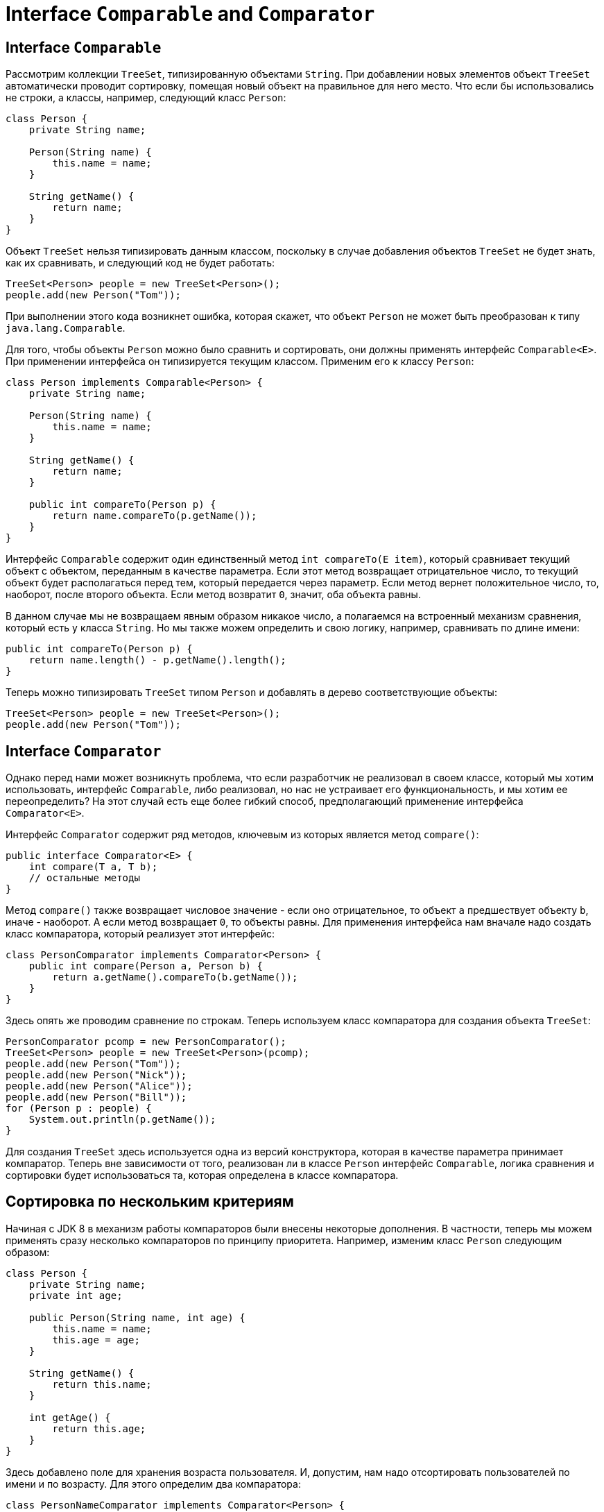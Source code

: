 = Interface `Comparable` and `Comparator`

== Interface `Comparable`

Рассмотрим коллекции `TreeSet`, типизированную объектами `String`. При добавлении новых элементов объект `TreeSet` автоматически проводит сортировку, помещая новый объект на правильное для него место. Что если бы использовались не строки, а классы, например, следующий класс `Person`:

[source, java]
----
class Person {
    private String name;

    Person(String name) {
        this.name = name;
    }

    String getName() {
        return name;
    }
}
----

Объект `TreeSet` нельзя типизировать данным классом, поскольку в случае добавления объектов `TreeSet` не будет знать, как их сравнивать, и следующий код не будет работать:

[source, java]
----
TreeSet<Person> people = new TreeSet<Person>();
people.add(new Person("Tom"));
----

При выполнении этого кода возникнет ошибка, которая скажет, что объект `Person` не может быть преобразован к типу `java.lang.Comparable`.

Для того, чтобы объекты `Person` можно было сравнить и сортировать, они должны применять интерфейс `Comparable<E>`. При применении интерфейса он типизируется текущим классом. Применим его к классу `Person`:

[source, java]
----
class Person implements Comparable<Person> {
    private String name;

    Person(String name) {
        this.name = name;
    }

    String getName() {
        return name;
    }

    public int compareTo(Person p) {
        return name.compareTo(p.getName());
    }
}
----

Интерфейс `Comparable` содержит один единственный метод `int compareTo(E item)`, который сравнивает текущий объект с объектом, переданным в качестве параметра. Если этот метод возвращает отрицательное число, то текущий объект будет располагаться перед тем, который передается через параметр. Если метод вернет положительное число, то, наоборот, после второго объекта. Если метод возвратит `0`, значит, оба объекта равны.

В данном случае мы не возвращаем явным образом никакое число, а полагаемся на встроенный механизм сравнения, который есть у класса `String`. Но мы также можем определить и свою логику, например, сравнивать по длине имени:

[source, java]
----
public int compareTo(Person p) {
    return name.length() - p.getName().length();
}
----

Теперь можно типизировать `TreeSet` типом `Person` и добавлять в дерево соответствующие объекты:

[source, java]
----
TreeSet<Person> people = new TreeSet<Person>();
people.add(new Person("Tom"));
----

== Interface `Comparator`

Однако перед нами может возникнуть проблема, что если разработчик не реализовал в своем классе, который мы хотим использовать, интерфейс `Comparable`, либо реализовал, но нас не устраивает его функциональность, и мы хотим ее переопределить? На этот случай есть еще более гибкий способ, предполагающий применение интерфейса `Comparator<E>`.

Интерфейс `Comparator` содержит ряд методов, ключевым из которых является метод `compare()`:

[source, java]
----
public interface Comparator<E> {
    int compare(T a, T b);
    // остальные методы
}
----

Метод `compare()` также возвращает числовое значение - если оно отрицательное, то объект `a` предшествует объекту `b`, иначе - наоборот. А если метод возвращает `0`, то объекты равны. Для применения интерфейса нам вначале надо создать класс компаратора, который реализует этот интерфейс:

[source, java]
----
class PersonComparator implements Comparator<Person> {
    public int compare(Person a, Person b) {
        return a.getName().compareTo(b.getName());
    }
}
----

Здесь опять же проводим сравнение по строкам. Теперь используем класс компаратора для создания объекта `TreeSet`:

[source, java]
----
PersonComparator pcomp = new PersonComparator();
TreeSet<Person> people = new TreeSet<Person>(pcomp);
people.add(new Person("Tom"));
people.add(new Person("Nick"));
people.add(new Person("Alice"));
people.add(new Person("Bill"));
for (Person p : people) {
    System.out.println(p.getName());
}
----

Для создания `TreeSet` здесь используется одна из версий конструктора, которая в качестве параметра принимает компаратор. Теперь вне зависимости от того, реализован ли в классе `Person` интерфейс `Comparable`, логика сравнения и сортировки будет использоваться та, которая определена в классе компаратора.

== Сортировка по нескольким критериям

Начиная с JDK 8 в механизм работы компараторов были внесены некоторые дополнения. В частности, теперь мы можем применять сразу несколько компараторов по принципу приоритета. Например, изменим класс `Person` следующим образом:

[source, java]
----
class Person {
    private String name;
    private int age;

    public Person(String name, int age) {
        this.name = name;
        this.age = age;
    }

    String getName() {
        return this.name;
    }

    int getAge() {
        return this.age;
    }
}
----

Здесь добавлено поле для хранения возраста пользователя. И, допустим, нам надо отсортировать пользователей по имени и по возрасту. Для этого определим два компаратора:

[source, java]
----
class PersonNameComparator implements Comparator<Person> {
    public int compare(Person a, Person b) {
        return a.getName().compareTo(b.getName());
    }
}
----

[source, java]
----
class PersonAgeComparator implements Comparator<Person> {
    public int compare(Person a, Person b) {
        int result = 0;
        if (a.getAge() > b.getAge()) {
            result = 1;
        } else if (a.getAge() < b.getAge()) {
            result = -1;
        }
        return result;
    }
}
----

Интерфейс компаратора определяет специальный метод по умолчанию `thenComparing()`, который позволяет использовать цепочки компараторов для сортировки набора:

[source, java]
----
Comparator<Person> pcomp = new PersonNameComparator().thenComparing(new PersonAgeComparator());
TreeSet<Person> people = new TreeSet(pcomp);
people.add(new Person("Tom", 23));
people.add(new Person("Nick", 34));
people.add(new Person("Tom", 10));
people.add(new Person("Bill", 14));

for (Person p : people) {
    System.out.println(p.getName() + " " + p.getAge());
}
----

В данном случае сначала применяется сортировка по имени, а потом по возрасту.
